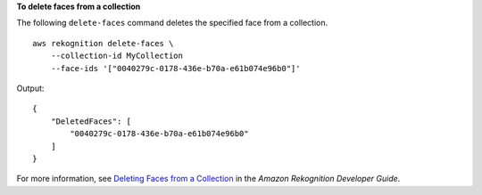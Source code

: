 **To delete faces from a collection**

The following ``delete-faces`` command deletes the specified face from a collection. ::

    aws rekognition delete-faces \
        --collection-id MyCollection
        --face-ids '["0040279c-0178-436e-b70a-e61b074e96b0"]' 

Output::

    {
        "DeletedFaces": [
            "0040279c-0178-436e-b70a-e61b074e96b0"
        ]
    }

For more information, see `Deleting Faces from a Collection <https://docs.aws.amazon.com/rekognition/latest/dg/delete-faces-procedure.html>`__ in the *Amazon Rekognition Developer Guide*.
